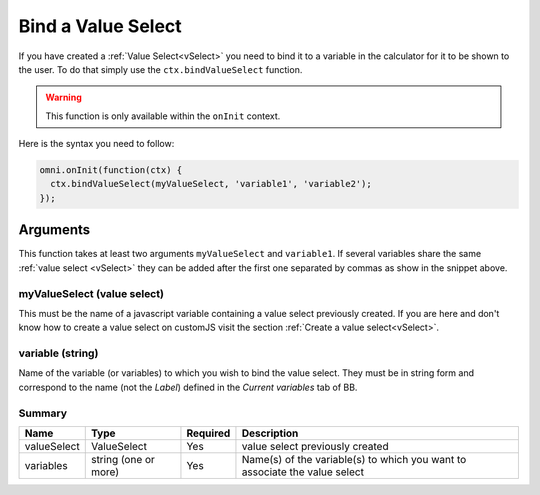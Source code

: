 .. _bindVselect:
Bind a Value Select
-------------------

If you have created a :ref:`Value Select<vSelect>` you need to bind it to a variable in the calculator for it to be shown to the user. To do that simply use the ``ctx.bindValueSelect`` function. 

.. warning::
    This function is only available within the ``onInit`` context.

Here is the syntax you need to follow:

.. code-block:: javascript

    omni.onInit(function(ctx) {
      ctx.bindValueSelect(myValueSelect, 'variable1', 'variable2');
    });

Arguments
~~~~~~~~~

This function takes at least two arguments ``myValueSelect`` and ``variable1``.  If several variables share the same :ref:`value select <vSelect>` they can be added after the first one separated by commas as show in the snippet above.

myValueSelect (value select)
^^^^^^^^^^^^^^^^^^^^^^^^^^^

This must be the name of a javascript variable containing a value select
previously created. If you are here and don't know how to create a value select
on customJS visit the section :ref:`Create a value select<vSelect>`.


variable (string)
^^^^^^^^^^^^^^^^^

Name of the variable (or variables) to which you wish to bind the value select.  They must be in string form and correspond to the name (not the `Label`) defined in the `Current variables` tab of BB.

Summary
^^^^^^^
    
+-------------+----------------------+----------+---------------------------------------------------------------------------+
| Name        | Type                 | Required | Description                                                               |
+=============+======================+==========+===========================================================================+
| valueSelect | ValueSelect          | Yes      | value select previously created                                           |
+-------------+----------------------+----------+---------------------------------------------------------------------------+
| variables   | string (one or more) | Yes      | Name(s) of the variable(s) to which you want to associate the value select|
+-------------+----------------------+----------+---------------------------------------------------------------------------+
